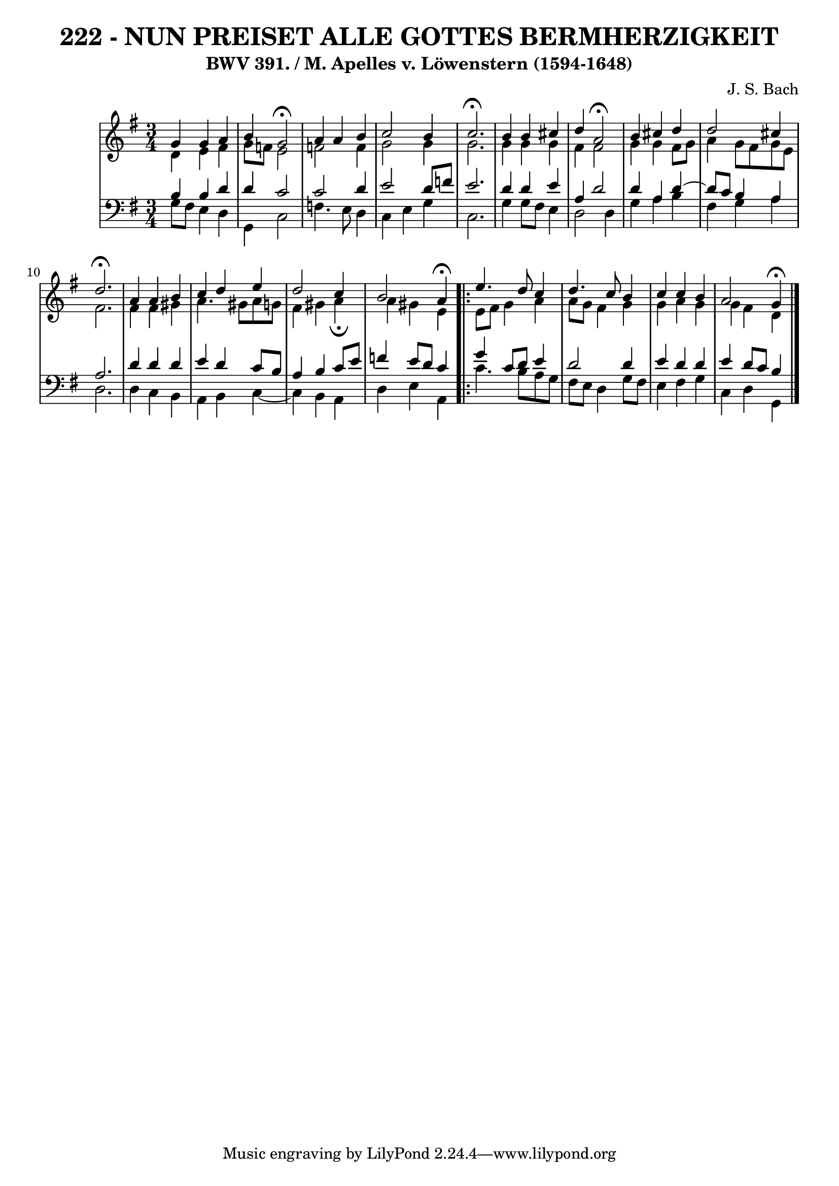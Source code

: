 \version "2.10.33"

\header {
  title = "222 - NUN PREISET ALLE GOTTES BERMHERZIGKEIT"
  subtitle = "BWV 391. / M. Apelles v. Löwenstern (1594-1648)"
  composer = "J. S. Bach"
}

global =  {
  \time 3/4 
  \key g \major
}

soprano = \relative c {
  g''4 g a 
  b g2 \fermata
  a4 a b 
  c2 b4 
  c2. \fermata    %% 5
  b4 b cis 
  d a2 \fermata
  b4 cis d 
  d2 cis4 
  d2. \fermata   %% 10
  a4 a b 
  c d e 
  d2 c4 
  b2 a4 \fermata
  \repeat volta 2 {
    e'4. d8 c4    %% 15
    d4. c8 b4 
    c c b 
    a2 g4 \fermata
  }
}


alto = \relative c {
  d'4 e fis 
  g8 f e2 
  f f4 
  g2 g4 
  g2.   %% 5
  g4 g g 
  fis fis2 
  g4 g fis8 g 
  a4 g8 fis g e 
  fis2.   %% 10
  fis4 fis gis 
  a4. gis8 a g 
  fis4 gis a \fermata
  a gis e 
  \repeat volta 2 {
    e8 fis g4 a    %% 15 
    a8 g fis4 g 
    g a g 
    g fis d 
  }
}


tenor = \relative c {
  b'4 b d 
  d c2 
  c d4 
  e2 d8 f 
  e2.    %% 5
  d4 d e 
  a, d2 
  d4 a d4~
  d8 c b4 a 
  a2.    %% 10
  d4 d d 
  e d c8 b 
  a4 b c8 e 
  f4 e8 d c4 
  \repeat volta 2 {
    g' c,8 d e4    %% 115
    d2 d4 
    e d d 
    e d8 c b4 
  }
}


baixo = \relative c {
  g'8 fis e4 d 
  g, c2 
  f4. e8 d4 
  c e g 
  c,2.    %% 5
  g'4 g8 fis e4 
  d2 d4 
  g a b 
  fis g a 
  d,2.    %% 10
  d4 c b 
  a b c4~ 
  c b a 
  d e a, 
  \repeat volta 2 {
    c'4. b8 a g   %% 15
    fis e d4 g8 fis 
    e4 fis g 
    c, d g, 
  }
}


\score {
  <<
    \new StaffGroup <<
      \override StaffGroup.SystemStartBracket #'style = #'line 
      \new Staff {
        <<
          \global
          \new Voice = "soprano" { \voiceOne \soprano }
          \new Voice = "alto" { \voiceTwo \alto }
        >>
      }
      \new Staff {
        <<
          \global
          \clef "bass"
          \new Voice = "tenor" {\voiceOne \tenor }
          \new Voice = "baixo" { \voiceTwo \baixo \bar "|."}
        >>
      }
    >>
  >>
  \layout {}
  \midi {}
}
